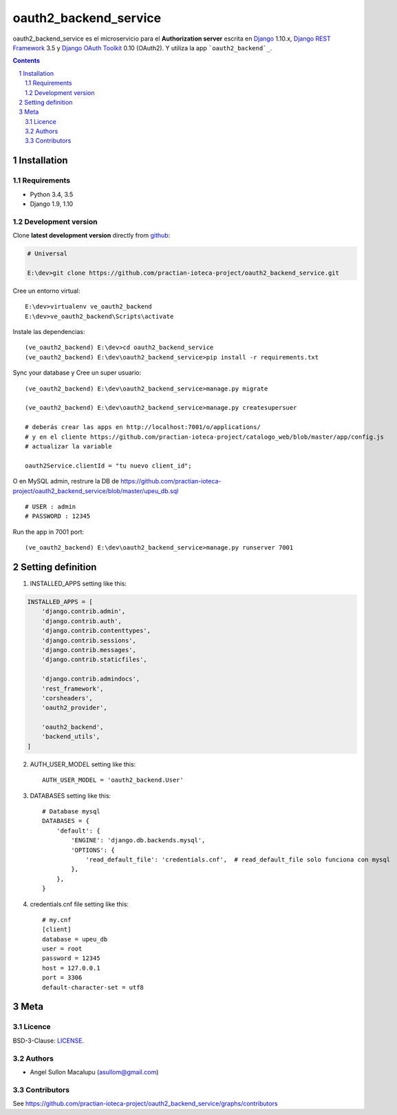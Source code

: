 ########################################
oauth2_backend_service
########################################

.. class:: no-web

    oauth2_backend_service es el microservicio para el **Authorization server** escrita en  `Django`_ 1.10.x, `Django REST Framework`_ 3.5 y `Django OAuth Toolkit`_ 0.10 (OAuth2). Y utiliza la app ```oauth2_backend`_``.


    .. image:: https://github.com/practian-ioteca-project/oauth2_backend_service/blob/master/media/doc/e1-authorization_server.png
        :alt: HTTPie compared to cURL
        :width: 100%
        :align: center





.. contents::

.. section-numbering::

.. raw:: pdf

   PageBreak oneColumn


============
Installation
============

--------------
Requirements
--------------

* Python 3.4, 3.5
* Django 1.9, 1.10



-------------------
Development version
-------------------

Clone **latest development version** directly from github_:

.. code-block:: bash
    
    # Universal
    
    E:\dev>git clone https://github.com/practian-ioteca-project/oauth2_backend_service.git

Cree un entorno virtual::

    E:\dev>virtualenv ve_oauth2_backend
    E:\dev>ve_oauth2_backend\Scripts\activate

Instale las dependencias::

    (ve_oauth2_backend) E:\dev>cd oauth2_backend_service
    (ve_oauth2_backend) E:\dev\oauth2_backend_service>pip install -r requirements.txt

Sync your database y Cree un super usuario::

    (ve_oauth2_backend) E:\dev\oauth2_backend_service>manage.py migrate

    (ve_oauth2_backend) E:\dev\oauth2_backend_service>manage.py createsupersuer

    # deberás crear las apps en http://localhost:7001/o/applications/ 
    # y en el cliente https://github.com/practian-ioteca-project/catalogo_web/blob/master/app/config.js 
    # actualizar la variable

    oauth2Service.clientId = "tu nuevo client_id";

O en MySQL admin, restrure la DB de https://github.com/practian-ioteca-project/oauth2_backend_service/blob/master/upeu_db.sql ::

	# USER : admin
	# PASSWORD : 12345


Run the app in 7001 port::

    (ve_oauth2_backend) E:\dev\oauth2_backend_service>manage.py runserver 7001



===========
Setting definition
===========

1. INSTALLED_APPS setting like this:

.. code-block:: bash

	INSTALLED_APPS = [
	    'django.contrib.admin',
	    'django.contrib.auth',
	    'django.contrib.contenttypes',
	    'django.contrib.sessions',
	    'django.contrib.messages',
	    'django.contrib.staticfiles',

	    'django.contrib.admindocs',
	    'rest_framework',
	    'corsheaders',
	    'oauth2_provider',

	    'oauth2_backend',
	    'backend_utils',
	]

2. AUTH_USER_MODEL setting like this::

	AUTH_USER_MODEL = 'oauth2_backend.User' 

3. DATABASES setting like this::

	# Database mysql
	DATABASES = {
	    'default': {
	        'ENGINE': 'django.db.backends.mysql',
	        'OPTIONS': {
	            'read_default_file': 'credentials.cnf',  # read_default_file solo funciona con mysql
	        },
	    },
	}	

4. credentials.cnf file setting like this::

	# my.cnf
	[client]
	database = upeu_db
	user = root
	password = 12345
	host = 127.0.0.1
	port = 3306
	default-character-set = utf8



====
Meta
====


-------
Licence
-------

BSD-3-Clause: `LICENSE <https://github.com/practian-ioteca-project/oauth2_backend_service/blob/master/LICENSE>`_.



-------
Authors
-------

- Angel Sullon Macalupu (asullom@gmail.com)



-------
Contributors
-------

See https://github.com/practian-ioteca-project/oauth2_backend_service/graphs/contributors

.. _github: https://github.com/practian-ioteca-project/oauth2_backend_service
.. _Django: https://www.djangoproject.com
.. _Django REST Framework: http://www.django-rest-framework.org
.. _Django OAuth Toolkit: https://django-oauth-toolkit.readthedocs.io
.. _oauth2_backend: https://github.com/practian-reapps/django-oauth2-backend







